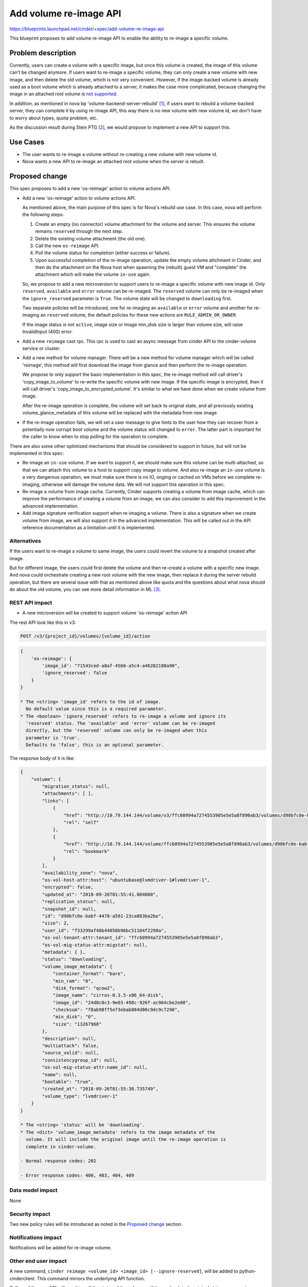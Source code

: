..
 This work is licensed under a Creative Commons Attribution 3.0 Unported
 License.

 http://creativecommons.org/licenses/by/3.0/legalcode

=======================
Add volume re-image API
=======================

https://blueprints.launchpad.net/cinder/+spec/add-volume-re-image-api

This blueprint proposes to add volume re-image API to enable the ability to
re-image a specific volume.

Problem description
===================

Currently, users can create a volume with a specific image, but once this
volume is created, the image of this volume can't be changed anymore. If users
want to re-image a specific volume, they can only create a new volume with new
image, and then delete the old volume, which is not very convenient. However,
if the image-backed volume is already used as a boot volume which is already
attached to a server, it makes the case more complicated, because changing the
image in an attached root volume is `not supported`_.

In addition, as mentioned in nova bp 'volume-backend-server-rebuild' [1]_,
if users want to rebuild a volume-backed server, they can complete it by using
re-image API, this way there is no new volume with new volume id, we don't
have to worry about types, quota problem, etc.

As the discussion result during Stein PTG [2]_, we would propose to implement
a new API to support this.

.. _not supported: https://review.openstack.org/#/c/520660/

Use Cases
=========

* The user wants to re-image a volume without re-creating a new volume with new
  volume id.
* Nova wants a new API to re-image an attached root volume when the server is
  rebuilt.

Proposed change
===============

This spec proposes to add a new 'os-reimage' action to volume actions API.

* Add a new 'os-reimage' action to volume actions API.

  As mentioned above, the main purpose of this spec is for Nova's rebuild use
  case. In this case, nova will perform the following steps:

  #. Create an empty (no connector) volume attachment for the volume and
     server. This ensures the volume remains ``reserved`` through the next
     step.
  #. Delete the existing volume attachment (the old one).
  #. Call the new ``os-reimage`` API.
  #. Poll the volume status for completion (either success or failure).
  #. Upon successful completion of the re-image operation, update the empty
     volume attchment in Cinder, and then do the attachment on the Nova host
     when spawning the (rebuilt) guest VM and "complete" the attachment
     which will make the volume ``in-use`` again.

  So, we propose to add a new microversion to support users to re-image a
  specific volume with new image id. Only ``reserved``, ``available`` and
  ``error`` volume can be re-imaged. The ``reserved`` volume can only be
  re-imaged when the ``ignore_reserved`` parameter is ``True``. The volume
  state will be changed to ``downloading`` first.

  Two separate policies will be introduced, one for re-imaging an ``available``
  or ``error`` volume and another for re-imaging an ``reserved`` volume, the
  default policies for these new actions are ``RULE_ADMIN_OR_OWNER``.

  If the image status is not ``active``, image size or image min_disk size is
  larger than volume size, will raise InvalidInput (400) error.

* Add a new ``reimage`` cast rpc. This rpc is used to cast an async message
  from cinder API to the cinder-volume service or cluster.

* Add a new method for volume manager. There will be a new method for volume
  manager which will be called 'reimage', this method will first download the
  image from glance and then perform the re-image operation.

  We propose to only support the basic implementation in this spec, the
  re-image method will call driver's 'copy_image_to_volume' to re-write the
  specific volume with new image. If the specific image is encrypted, then it
  will call driver's 'copy_image_to_encrypted_volume'. It's similar to what we
  have done when we create volume from image.

  After the re-image operation is complete, the volume will set back to
  original state, and all previously existing volume_glance_metadata of this
  volume will be replaced with the metadata from new image.

* If the re-image operation fails, we will set a user message to give hints to
  the user how they can recover from a potentially now corrupt boot volume and
  the volume status will changed to ``error``. The latter part is important for
  the caller to know when to stop polling for the operation to complete.

There are also some other optimized mechanisms that should be considered to
support in future, but will not be implemented in this spec:

* Re-image an ``in-use`` volume. If we want to support it, we should make
  sure this volume can be multi-attached, so that we can attach this volume to
  a host to support copy image to volume. And also re-image an ``in-use``
  volume is a very dangerous operation, we must make sure there is no IO,
  onging or cached on VMs before we complete re-imaging, otherwise will damage
  the volume data. We will not support this operation in this spec.

* Re-image a volume from image cache. Currently, Cinder supports creating
  a volume from image cache, which can improve the performance of
  creating a volume from an image, we can also consider to add this
  improvement in the advanced implementation.

* Add image signature verification support when re-imaging a volume. There is
  also a signature when we create volume from image, we will also support it
  in the advanced implementation. This will be called out in the API reference
  documentation as a limitation until it is implemented.

Alternatives
------------

If the users want to re-image a volume to same image, the users could revert
the volume to a snapshot created after image.

But for different image, the users could first delete the volume and then
re-create a volume with a specific new image. And nova could orchestrate
creating a new root volume with the new image, then replace it during the
server rebuild operation, but there are several issue with that as mentioned
above like quota and the questions about what nova should do about the old
volume, you can see more detail information in ML [3]_.

REST API impact
---------------

* A new microversion will be created to support volume 'os-reimage' action API

The rest API look like this in v3:

.. code-block:: console

  POST /v3/{project_id}/volumes/{volume_id}/action

.. code-block:: python

  {
      'os-reimage': {
          'image_id': "71543ced-a8af-45b6-a5c4-a46282108a90",
          'ignore_reserved': false
      }
  }

  * The <string> 'image_id' refers to the id of image.
    No default value since this is a required parameter.
  * The <boolean> 'ignore_reserved' refers to re-image a volume and ignore its
    'reserved' status. The 'available' and 'error' volume can be re-imaged
    directly, but the 'reserved' volume can only be re-imaged when this
    parameter is 'true'.
    Defaults to 'false', this is an optional parameter.

The response body of it is like:

.. code-block:: python

  {
      "volume": {
          "migration_status": null,
          "attachments": [ ],
          "links": [
              {
                  "href": "http://10.79.144.144/volume/v3/ffc60994a7274553905e5e5a8f890ab3/volumes/d90bfc0e-babf-4478-a591-23ca883ba2be",
                  "rel": "self"
              },
              {
                  "href": "http://10.79.144.144/volume/ffc60994a7274553905e5e5a8f890ab3/volumes/d90bfc0e-babf-4478-a591-23ca883ba2be",
                  "rel": "bookmark"
              }
          ],
          "availability_zone": "nova",
          "os-vol-host-attr:host": "ubuntubase@lvmdriver-1#lvmdriver-1",
          "encrypted": false,
          "updated_at": "2018-09-26T01:55:41.084080",
          "replication_status": null,
          "snapshot_id": null,
          "id": "d90bfc0e-babf-4478-a591-23ca883ba2be",
          "size": 2,
          "user_id": "f33299af48b44050b96bc51104f2290a",
          "os-vol-tenant-attr:tenant_id": "ffc60994a7274553905e5e5a8f890ab3",
          "os-vol-mig-status-attr:migstat": null,
          "metadata": { },
          "status": "downloading",
          "volume_image_metadata": {
              "container_format": "bare",
              "min_ram": "0",
              "disk_format": "qcow2",
              "image_name": "cirros-0.3.5-x86_64-disk",
              "image_id": "24d0c0c3-9e03-498c-926f-ac964cbe2e08",
              "checksum": "f8ab98ff5e73ebab884d80c9dc9c7290",
              "min_disk": "0",
              "size": "13267968"
          },
          "description": null,
          "multiattach": false,
          "source_volid": null,
          "consistencygroup_id": null,
          "os-vol-mig-status-attr:name_id": null,
          "name": null,
          "bootable": "true",
          "created_at": "2018-09-26T01:55:38.735749",
          "volume_type": "lvmdriver-1"
      }
  }

  * The <string> 'status' will be 'downloading'.
  * The <dict> 'volume_image_metadata' refers to the image metadata of the
    volume. It will include the original image until the re-image operation is
    complete in cinder-volume.

  - Normal response codes: 202

  - Error response codes: 400, 403, 404, 409

Data model impact
-----------------

None

Security impact
---------------

Two new policy rules will be introduced as noted in the `Proposed change`_
section.

Notifications impact
--------------------

Notifications will be added for re-image volume.

Other end user impact
---------------------

A new command, ``cinder reimage <volume_id> <image_id> [--ignore-reserved]``,
will be added to python-cinderclient. This command mirrors the underlying API
function.

Callers of the new API will need to poll the status of the volume until it
goes back to its original status or ``error`` in case the operation failed.

Performance Impact
------------------

None

Other deployer impact
---------------------

None

Developer impact
----------------

None

Implementation
==============

Assignee(s)
-----------

Primary assignee:
  Yikun Jiang <yikunkero@gmail.com>
Other assignee:
  TommyLike <tommylikehu@gmail.com>

Work Items
----------
By supporting re-image volumes, we need to do the following changes:

* Add a new 'os-reimage' action to volume actions API.

* Add a new 'reimage' cast rpc.

* Add a new 'reimage' method in volume manager.

* Adopt the new microversion in python-cinderclient.

* Set a user message in the event when the re-image fails.

Dependencies
============

None

Testing
=======

Unit-tests, tempest and other related tests will be implemented.

Documentation Impact
====================

Need to document the new behavior of the volume re-image, as well
as related client examples, etc.

References
==========

.. [1] http://review.openstack.org/#/c/532407

.. [2] https://wiki.openstack.org/wiki/CinderSteinPTGSummary#Nova_Cross_Project_Time

.. [3] http://lists.openstack.org/pipermail/openstack-operators/2018-March/014952.html

